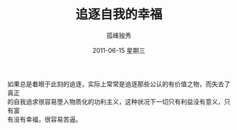 # -*- coding:utf-8 -*-
#+LANGUAGE:  zh
#+TITLE:     追逐自我的幸福
#+AUTHOR:    孤峰独秀
#+EMAIL:     jixiuf@gmail.com
#+DATE:     2011-06-15 星期三
#+FILETAGS: @Daily
#+DESCRIPTION:自我 追逐 幸福
#+KEYWORDS: 自我 追逐 幸福
#+OPTIONS:   H:2 num:nil toc:t \n:t @:t ::t |:t ^:t -:t f:t *:t <:t
#+OPTIONS:   TeX:t LaTeX:t skip:nil d:nil todo:t pri:nil tags:not-in-toc
#+INFOJS_OPT: view:nil toc:nil ltoc:t mouse:underline buttons:0 path:http://orgmode.org/org-info.js
#+EXPORT_SELECT_TAGS: export
#+EXPORT_EXCLUDE_TAGS: noexport

如果总是着眼于此刻的追逐，实际上常常是追逐那些公认的有价值之物，而失去了真正
的自我追求很容易堕入物质化的功利主义，这种状况下一切只有利益没有意义，只有富
有没有幸福，很容易苦逼。
